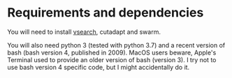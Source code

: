 * Requirements and dependencies

You will need to install [[https://github.com/torognes/vsearch][vsearch]], cutadapt and swarm.

You will also need python 3 (tested with python 3.7) and a recent
version of bash (bash version 4, published in 2009). MacOS users
beware, Apple's Terminal used to provide an older version of bash
(version 3). I try not to use bash version 4 specific code, but I
might accidentally do it.
